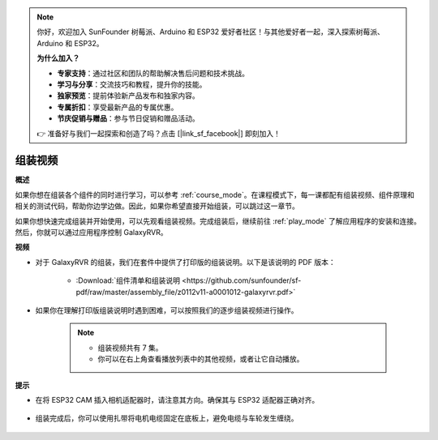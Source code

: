 .. note:: 

    你好，欢迎加入 SunFounder 树莓派、Arduino 和 ESP32 爱好者社区！与其他爱好者一起，深入探索树莓派、Arduino 和 ESP32。

    **为什么加入？**

    - **专家支持**：通过社区和团队的帮助解决售后问题和技术挑战。
    - **学习与分享**：交流技巧和教程，提升你的技能。
    - **独家预览**：提前体验新产品发布和独家内容。
    - **专属折扣**：享受最新产品的专属优惠。
    - **节庆促销与赠品**：参与节日促销和赠品活动。

    👉 准备好与我们一起探索和创造了吗？点击 [|link_sf_facebook|] 即刻加入！

组装视频
=========================

**概述**

如果你想在组装各个组件的同时进行学习，可以参考 :ref:`course_mode`。在课程模式下，每一课都配有组装视频、组件原理和相关的测试代码，帮助你边学边做。因此，如果你希望直接开始组装，可以跳过这一章节。

如果你想快速完成组装并开始使用，可以先观看组装视频。完成组装后，继续前往 :ref:`play_mode` 了解应用程序的安装和连接。然后，你就可以通过应用程序控制 GalaxyRVR。

**视频**

* 对于 GalaxyRVR 的组装，我们在套件中提供了打印版的组装说明。以下是该说明的 PDF 版本：

    * :Download:`组件清单和组装说明 <https://github.com/sunfounder/sf-pdf/raw/master/assembly_file/z0112v11-a0001012-galaxyrvr.pdf>`

* 如果你在理解打印版组装说明时遇到困难，可以按照我们的逐步组装视频进行操作。

    .. note::

        * 组装视频共有 7 集。
        * 你可以在右上角查看播放列表中的其他视频，或者让它自动播放。

    .. raw:: html

        <iframe width="600" height="400" src="https://www.youtube.com/embed/videoseries?list=PLwWF-ICTWmB62DgzmHWZwilt0Le4vGFry" title="YouTube video player" frameborder="0" allow="accelerometer; autoplay; clipboard-write; encrypted-media; gyroscope; picture-in-picture; web-share" allowfullscreen></iframe>

**提示**

* 在将 ESP32 CAM 插入相机适配器时，请注意其方向。确保其与 ESP32 适配器正确对齐。
    
    .. image:: img/esp32_cam_direction.png
        :width: 300
        :align: center

* 组装完成后，你可以使用扎带将电机电缆固定在底板上，避免电缆与车轮发生缠绕。

    .. raw:: html

        <video width="600" loop autoplay muted>
            <source src="_static/video/attach_motor_wires.mp4" type="video/mp4">
            Your browser does not support the video tag.
        </video>